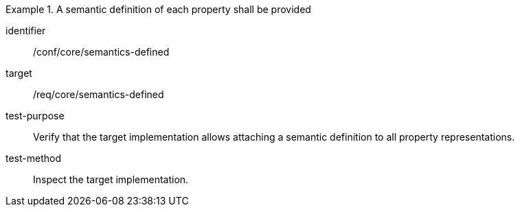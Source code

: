 [abstract_test]
.A semantic definition of each property shall be provided
====
[%metadata]
identifier:: /conf/core/semantics-defined

target:: /req/core/semantics-defined

test-purpose:: Verify that the target implementation allows attaching a semantic definition to all property representations.

test-method:: Inspect the target implementation.
====
